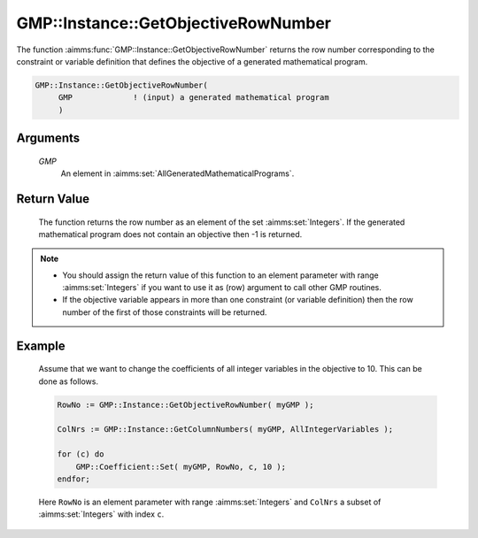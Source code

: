 .. aimms:function:: GMP::Instance::GetObjectiveRowNumber(GMP)

.. _GMP::Instance::GetObjectiveRowNumber:

GMP::Instance::GetObjectiveRowNumber
====================================

The function :aimms:func:`GMP::Instance::GetObjectiveRowNumber` returns the row
number corresponding to the constraint or variable definition that
defines the objective of a generated mathematical program.

.. code-block:: aimms

    GMP::Instance::GetObjectiveRowNumber(
         GMP             ! (input) a generated mathematical program
         )

Arguments
---------

    *GMP*
        An element in :aimms:set:`AllGeneratedMathematicalPrograms`.

Return Value
------------

    The function returns the row number as an element of the set :aimms:set:`Integers`.
    If the generated mathematical program does not contain an objective then
    -1 is returned.

.. note::

    -  You should assign the return value of this function to an element
       parameter with range :aimms:set:`Integers` if you want to use it as (row)
       argument to call other GMP routines.

    -  If the objective variable appears in more than one constraint (or
       variable definition) then the row number of the first of those
       constraints will be returned.

Example
-------

    Assume that we want to change the coefficients of all integer variables
    in the objective to 10. This can be done as follows. 

    .. code-block:: aimms

               RowNo := GMP::Instance::GetObjectiveRowNumber( myGMP );

               ColNrs := GMP::Instance::GetColumnNumbers( myGMP, AllIntegerVariables );

               for (c) do
                   GMP::Coefficient::Set( myGMP, RowNo, c, 10 );
               endfor;

    Here
    ``RowNo`` is an element parameter with range :aimms:set:`Integers` and ``ColNrs`` a
    subset of :aimms:set:`Integers` with index ``c``.

.. seealso::

    The functions :aimms:func:`GMP::Instance::Generate`, :aimms:func:`GMP::Instance::GetColumnNumbers`, :aimms:func:`GMP::Instance::GetObjectiveColumnNumber` and :aimms:func:`GMP::Instance::GetRowNumbers`.
